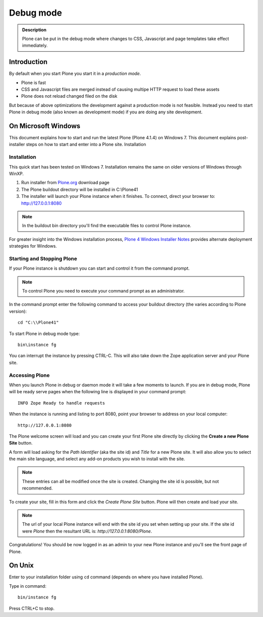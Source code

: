 ==========================
 Debug mode
==========================

.. admonition:: Description

    Plone can be put in the debug mode where changes to CSS, Javascript
    and page templates take effect immediately.

Introduction
===============

By default when you start Plone you start it in a *production mode*.

* Plone is fast

* CSS and Javascript files are merged instead of causing multipe HTTP request to load these assets

* Plone does not reload changed filed on the disk

But because of above optimizations the development against a production mode is not feasible.
Instead you need to start Plone in debug mode (also known as development mode) if you
are doing any site development.


On Microsoft Windows
==============================

This document explains how to start and run the latest Plone (Plone 4.1.4) on Windows 7. This document explains post-installer steps on how to start and enter into a Plone site.
Installation

Installation
------------
This quick start has been tested on Windows 7.  Installation remains the same on older versions of Windows through WinXP.

1. Run installer from `Plone.org <http://plone.org/products>`_ download page

2. The Plone buildout directory will be installed in C:\\Plone41

3. The installer will launch your Plone instance when it finishes.  To connect, direct your browser to: http://127.0.0.1:8080

.. note::
   In the buildout bin directory you'll find the executable files to control Plone instance.

For greater insight into the Windows installation process, `Plone 4 Windows Installer Notes <http://plone.org/documentation/kb/plone-4-windows-installer>`_ provides alternate deployment strategies for Windows.

Starting and Stopping Plone
---------------------------

If your Plone instance is shutdown you can start and control it from the command prompt.

.. note::
   To control Plone you need to execute your command prompt as an administrator.

In the command prompt enter the following command to access your buildout directory
(the varies according to Plone version)::


   cd "C:\\Plone41"

To start Plone in debug mode type::

   bin\instance fg

You can interrupt the instance by pressing CTRL-C. This will also take down the Zope application server and your Plone site.

Accessing Plone
---------------

When you launch Plone in debug or daemon mode it will take a few moments to launch.  If you are in debug mode, Plone will be ready serve pages when the following line is displayed in your command prompt::

   INFO Zope Ready to handle requests

When the instance is running and listing to port 8080, point your browser to address on your local computer::

   http://127.0.0.1:8080

The Plone welcome screen will load and you can create your first Plone site directly by clicking the **Create a new Plone Site** button.

A form will load asking for the *Path Identifier* (aka the site id) and *Title* for a new Plone site.  It will also allow you to select the main site language, and select any add-on products you wish to install with the site.

.. note::
   These entries can all be modified once the site is created.  Changing the site id is possible, but not recommended.

To create your site, fill in this form and click the *Create Plone Site* button.  Plone will then create and load your site.

.. note::
   The url of your local Plone instance will end with the site id you set when setting up your site.  If the site id were *Plone* then the resultant URL is: *http://127.0.0.1:8080/Plone*.

Congratulations! You should be now logged in as an admin to your new Plone instance and you'll see the front page of Plone.


On Unix
==============================

Enter to your installation folder using ``cd`` command (depends on where you have installed Plone).

Type in command::

    bin/instance fg

Press CTRL+C to stop.





